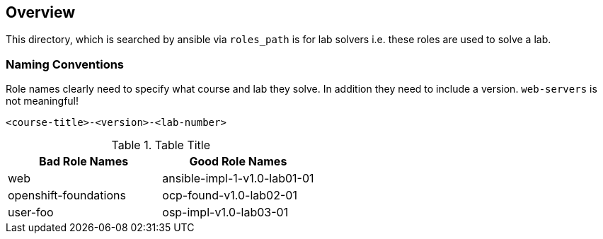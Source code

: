 == Overview

This directory, which is searched by ansible via `roles_path` is for lab solvers
i.e. these roles are used to solve a lab.

=== Naming Conventions

Role names clearly need to specify what course and lab they solve. In addition 
they need to include a version. `web-servers` is not meaningful!


[source,yaml]
----
<course-title>-<version>-<lab-number>
----


.Table Title
|===
|Bad Role Names|Good Role Names

|web
|ansible-impl-1-v1.0-lab01-01

|openshift-foundations
|ocp-found-v1.0-lab02-01

|user-foo
|osp-impl-v1.0-lab03-01
|===
